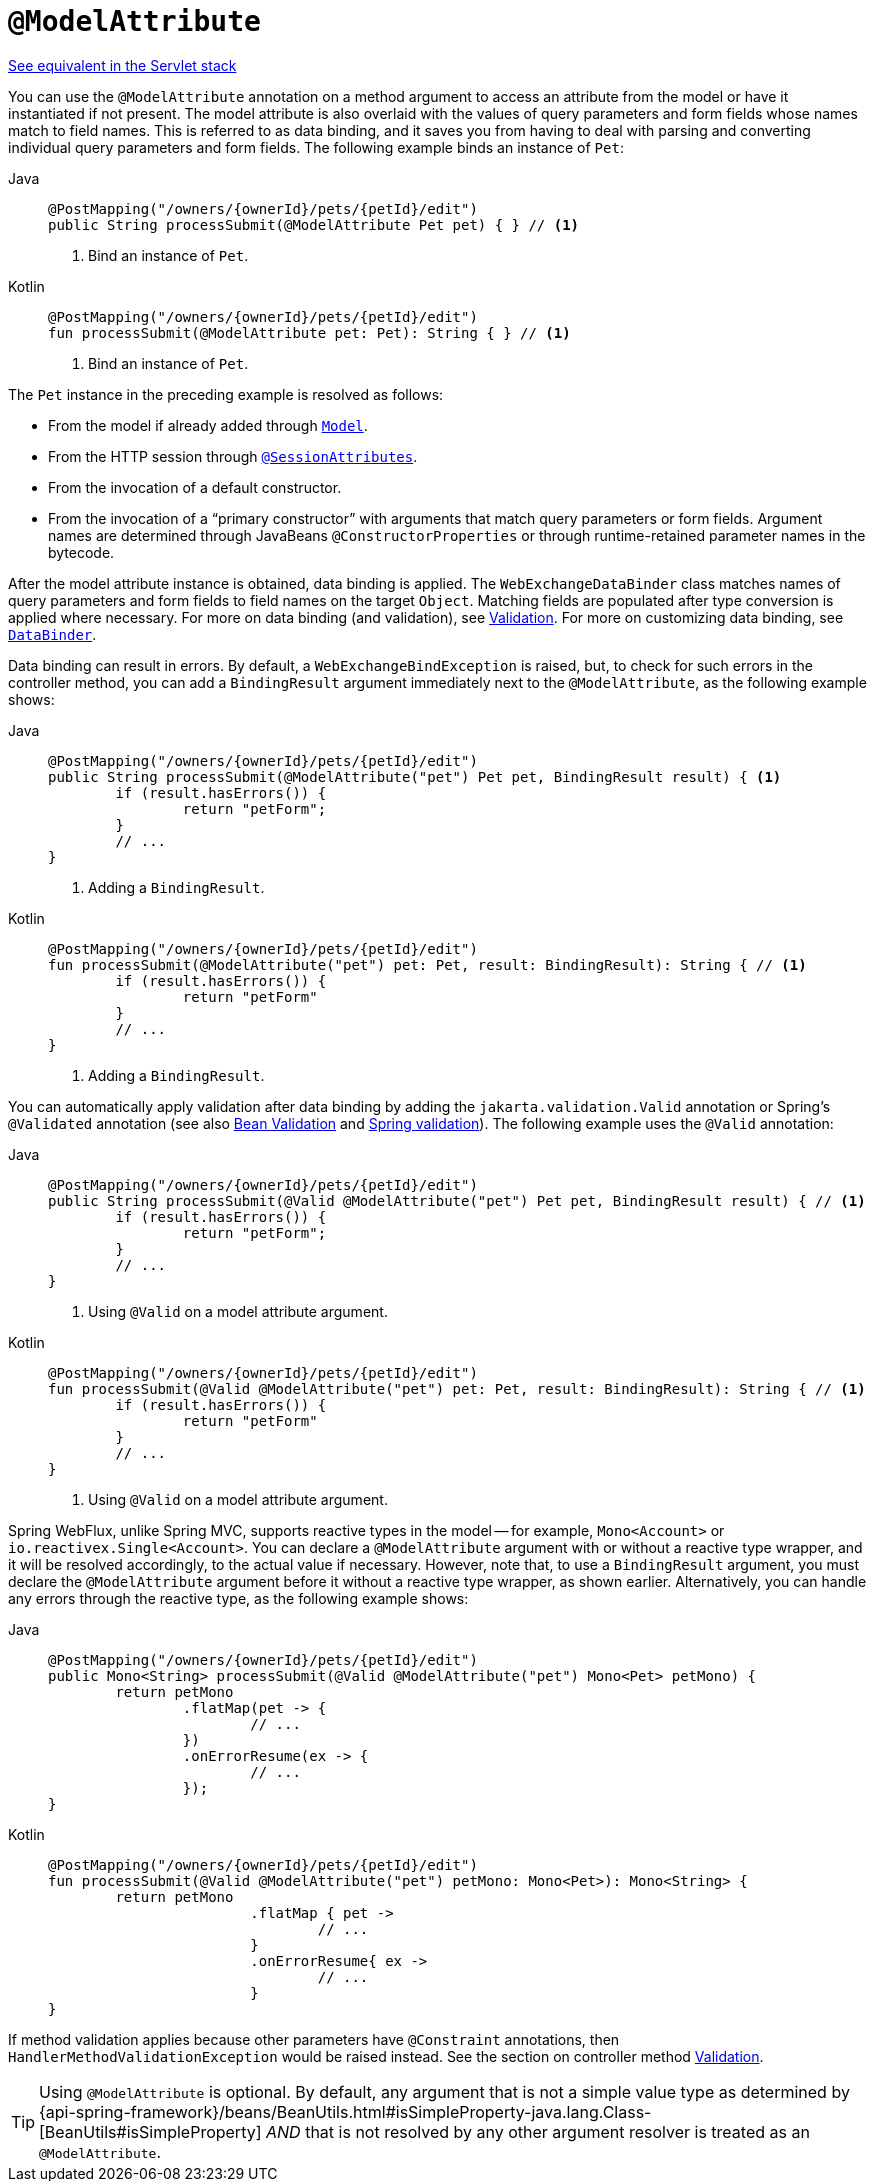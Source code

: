 [[webflux-ann-modelattrib-method-args]]
= `@ModelAttribute`

[.small]#xref:web/webmvc/mvc-controller/ann-methods/modelattrib-method-args.adoc[See equivalent in the Servlet stack]#

You can use the `@ModelAttribute` annotation on a method argument to access an attribute from the
model or have it instantiated if not present. The model attribute is also overlaid with
the values of query parameters and form fields whose names match to field names. This is
referred to as data binding, and it saves you from having to deal with parsing and
converting individual query parameters and form fields. The following example binds an instance of `Pet`:

[tabs]
======
Java::
+
[source,java,indent=0,subs="verbatim,quotes",role="primary"]
----
	@PostMapping("/owners/{ownerId}/pets/{petId}/edit")
	public String processSubmit(@ModelAttribute Pet pet) { } // <1>
----
<1> Bind an instance of `Pet`.

Kotlin::
+
[source,kotlin,indent=0,subs="verbatim,quotes",role="secondary"]
----
	@PostMapping("/owners/{ownerId}/pets/{petId}/edit")
	fun processSubmit(@ModelAttribute pet: Pet): String { } // <1>
----
<1> Bind an instance of `Pet`.
======

The `Pet` instance in the preceding example is resolved as follows:

* From the model if already added through xref:web/webflux/controller/ann-modelattrib-methods.adoc[`Model`].
* From the HTTP session through xref:web/webflux/controller/ann-methods/sessionattributes.adoc[`@SessionAttributes`].
* From the invocation of a default constructor.
* From the invocation of a "`primary constructor`" with arguments that match query
parameters or form fields. Argument names are determined through JavaBeans
`@ConstructorProperties` or through runtime-retained parameter names in the bytecode.

After the model attribute instance is obtained, data binding is applied. The
`WebExchangeDataBinder` class matches names of query parameters and form fields to field
names on the target `Object`. Matching fields are populated after type conversion is applied
where necessary. For more on data binding (and validation), see
xref:web/webmvc/mvc-config/validation.adoc[Validation]. For more on customizing data binding, see
xref:web/webflux/controller/ann-initbinder.adoc[`DataBinder`].

Data binding can result in errors. By default, a `WebExchangeBindException` is raised, but,
to check for such errors in the controller method, you can add a `BindingResult` argument
immediately next to the `@ModelAttribute`, as the following example shows:

[tabs]
======
Java::
+
[source,java,indent=0,subs="verbatim,quotes",role="primary"]
----
	@PostMapping("/owners/{ownerId}/pets/{petId}/edit")
	public String processSubmit(@ModelAttribute("pet") Pet pet, BindingResult result) { <1>
		if (result.hasErrors()) {
			return "petForm";
		}
		// ...
	}
----
<1> Adding a `BindingResult`.

Kotlin::
+
[source,kotlin,indent=0,subs="verbatim,quotes",role="secondary"]
----
	@PostMapping("/owners/{ownerId}/pets/{petId}/edit")
	fun processSubmit(@ModelAttribute("pet") pet: Pet, result: BindingResult): String { // <1>
		if (result.hasErrors()) {
			return "petForm"
		}
		// ...
	}
----
<1> Adding a `BindingResult`.
======

You can automatically apply validation after data binding by adding the
`jakarta.validation.Valid` annotation or Spring's `@Validated` annotation (see also
xref:core/validation/beanvalidation.adoc[Bean Validation] and
xref:web/webmvc/mvc-config/validation.adoc[Spring validation]). The following example uses the `@Valid` annotation:

[tabs]
======
Java::
+
[source,java,indent=0,subs="verbatim,quotes",role="primary"]
----
	@PostMapping("/owners/{ownerId}/pets/{petId}/edit")
	public String processSubmit(@Valid @ModelAttribute("pet") Pet pet, BindingResult result) { // <1>
		if (result.hasErrors()) {
			return "petForm";
		}
		// ...
	}
----
<1> Using `@Valid` on a model attribute argument.

Kotlin::
+
[source,kotlin,indent=0,subs="verbatim,quotes",role="secondary"]
----
	@PostMapping("/owners/{ownerId}/pets/{petId}/edit")
	fun processSubmit(@Valid @ModelAttribute("pet") pet: Pet, result: BindingResult): String { // <1>
		if (result.hasErrors()) {
			return "petForm"
		}
		// ...
	}
----
<1> Using `@Valid` on a model attribute argument.
======

Spring WebFlux, unlike Spring MVC, supports reactive types in the model -- for example,
`Mono<Account>` or `io.reactivex.Single<Account>`. You can declare a `@ModelAttribute` argument
with or without a reactive type wrapper, and it will be resolved accordingly,
to the actual value if necessary. However, note that, to use a `BindingResult`
argument, you must declare the `@ModelAttribute` argument before it without a reactive
type wrapper, as shown earlier. Alternatively, you can handle any errors through the
reactive type, as the following example shows:

[tabs]
======
Java::
+
[source,java,indent=0,subs="verbatim,quotes",role="primary"]
----
	@PostMapping("/owners/{ownerId}/pets/{petId}/edit")
	public Mono<String> processSubmit(@Valid @ModelAttribute("pet") Mono<Pet> petMono) {
		return petMono
			.flatMap(pet -> {
				// ...
			})
			.onErrorResume(ex -> {
				// ...
			});
	}
----

Kotlin::
+
[source,kotlin,indent=0,subs="verbatim,quotes",role="secondary"]
----
	@PostMapping("/owners/{ownerId}/pets/{petId}/edit")
	fun processSubmit(@Valid @ModelAttribute("pet") petMono: Mono<Pet>): Mono<String> {
		return petMono
				.flatMap { pet ->
					// ...
				}
				.onErrorResume{ ex ->
					// ...
				}
	}
----
======

If method validation applies because other parameters have `@Constraint` annotations,
then `HandlerMethodValidationException` would be raised instead. See the section on
controller method xref:web/webmvc/mvc-controller/ann-validation.adoc[Validation].

TIP: Using `@ModelAttribute` is optional. By default, any argument that is not a simple
value type as determined by
{api-spring-framework}/beans/BeanUtils.html#isSimpleProperty-java.lang.Class-[BeanUtils#isSimpleProperty]
_AND_ that is not resolved by any other argument resolver is treated as an `@ModelAttribute`.


